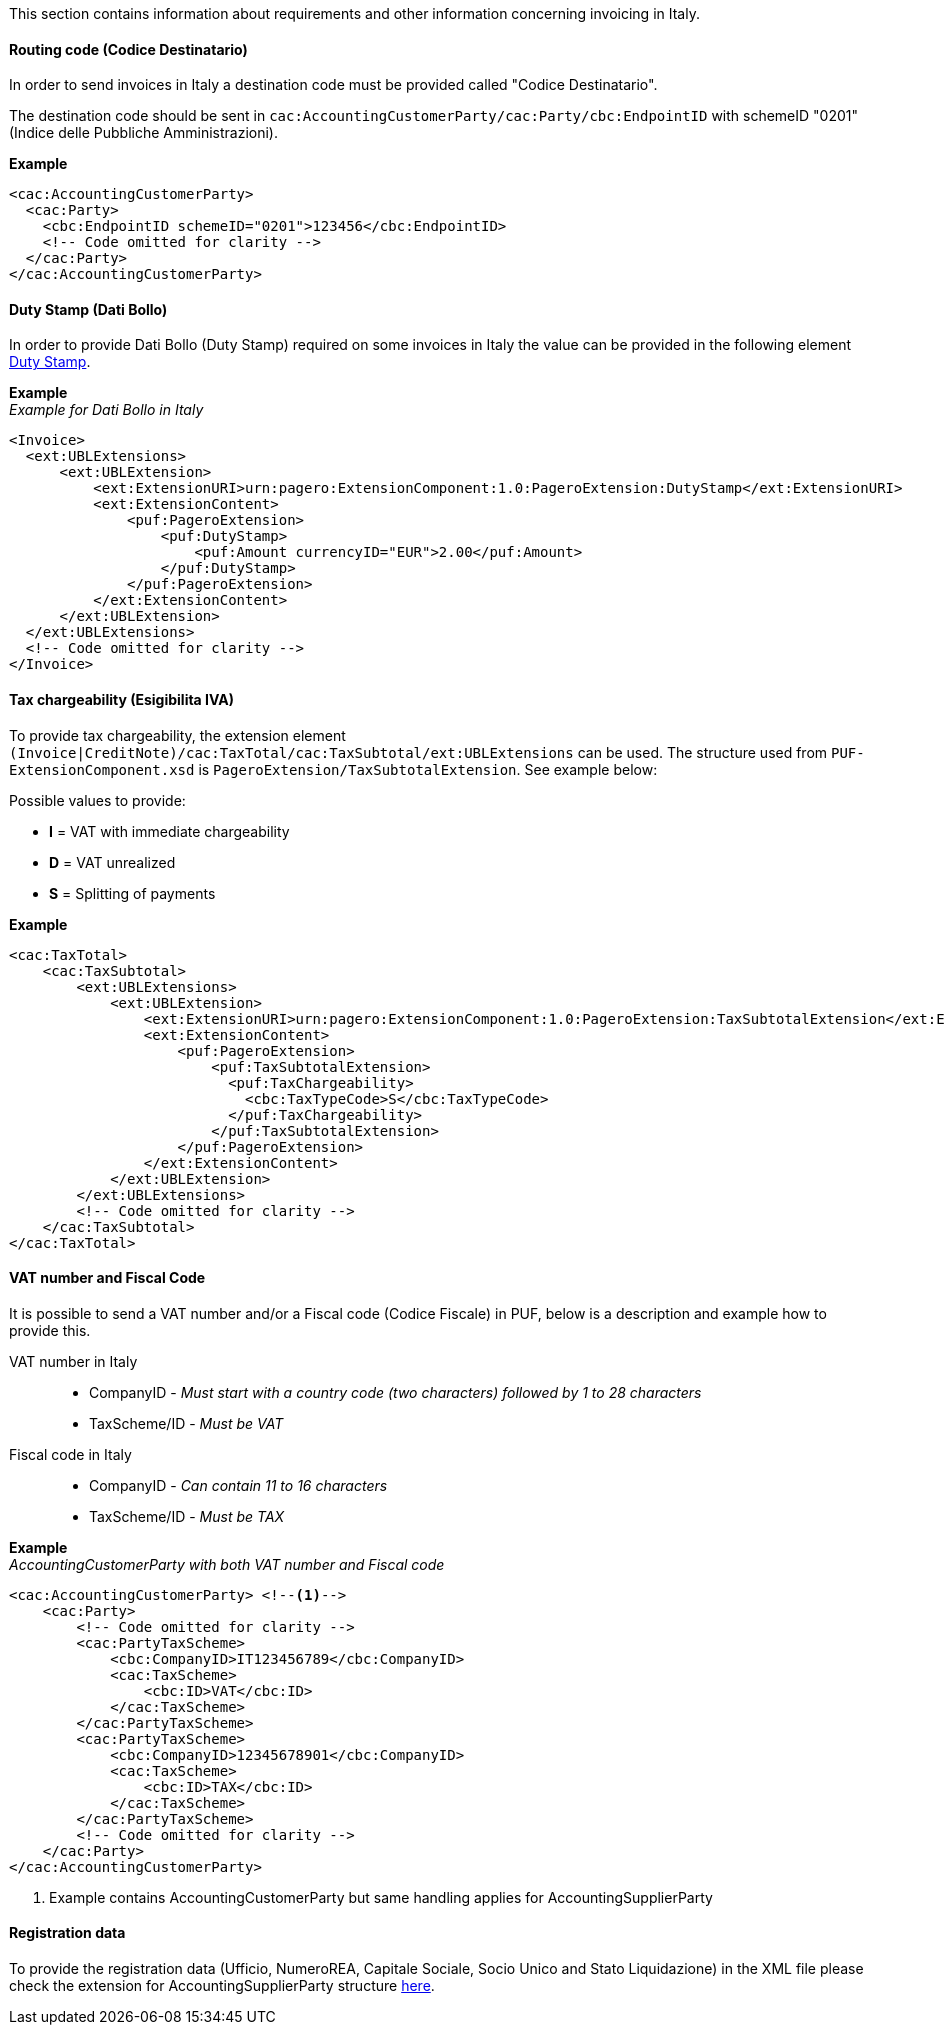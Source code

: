 This section contains information about requirements and other information concerning invoicing in Italy.

==== Routing code (Codice Destinatario)

In order to send invoices in Italy a destination code must be provided called "Codice Destinatario".

The destination code should be sent in `cac:AccountingCustomerParty/cac:Party/cbc:EndpointID` with schemeID "0201" (Indice delle Pubbliche Amministrazioni).

*Example*

[source,xml]
----
<cac:AccountingCustomerParty>
  <cac:Party>
    <cbc:EndpointID schemeID="0201">123456</cbc:EndpointID>
    <!-- Code omitted for clarity -->
  </cac:Party>
</cac:AccountingCustomerParty>
----

==== Duty Stamp (Dati Bollo)

In order to provide Dati Bollo (Duty Stamp) required on some invoices in Italy the value can be provided in the following element <<_dutystamp, Duty Stamp>>.

*Example* +
_Example for Dati Bollo in Italy_
[source,xml]
----
<Invoice>
  <ext:UBLExtensions>
      <ext:UBLExtension>
          <ext:ExtensionURI>urn:pagero:ExtensionComponent:1.0:PageroExtension:DutyStamp</ext:ExtensionURI>
          <ext:ExtensionContent>
              <puf:PageroExtension>
                  <puf:DutyStamp>
                      <puf:Amount currencyID="EUR">2.00</puf:Amount>
                  </puf:DutyStamp>
              </puf:PageroExtension>
          </ext:ExtensionContent>
      </ext:UBLExtension>
  </ext:UBLExtensions>
  <!-- Code omitted for clarity -->
</Invoice>
----

==== Tax chargeability (Esigibilita IVA)

To provide tax chargeability, the extension element `(Invoice|CreditNote)/cac:TaxTotal/cac:TaxSubtotal/ext:UBLExtensions` can be used. The structure used from `PUF-ExtensionComponent.xsd` is `PageroExtension/TaxSubtotalExtension`. See example below:

Possible values to provide:

* *I* = VAT with immediate chargeability +
* *D* = VAT unrealized +
* *S* = Splitting of payments

*Example*
[source,xml]
----
<cac:TaxTotal>
    <cac:TaxSubtotal>
        <ext:UBLExtensions>
            <ext:UBLExtension>
                <ext:ExtensionURI>urn:pagero:ExtensionComponent:1.0:PageroExtension:TaxSubtotalExtension</ext:ExtensionURI>
                <ext:ExtensionContent>
                    <puf:PageroExtension>
                        <puf:TaxSubtotalExtension>
                          <puf:TaxChargeability>
                            <cbc:TaxTypeCode>S</cbc:TaxTypeCode>
                          </puf:TaxChargeability>
                        </puf:TaxSubtotalExtension>
                    </puf:PageroExtension>
                </ext:ExtensionContent>
            </ext:UBLExtension>
        </ext:UBLExtensions>
        <!-- Code omitted for clarity -->
    </cac:TaxSubtotal>
</cac:TaxTotal>
----

==== VAT number and Fiscal Code

It is possible to send a VAT number and/or a Fiscal code (Codice Fiscale) in PUF, below is a description and example how to provide this.

VAT number in Italy::
* CompanyID - _Must start with a country code (two characters) followed by 1 to 28 characters_ +
* TaxScheme/ID - _Must be VAT_
Fiscal code in Italy::
* CompanyID - _Can contain 11 to 16 characters_ +
* TaxScheme/ID - _Must be TAX_

*Example* +
_AccountingCustomerParty with both VAT number and Fiscal code_
[source,xml]
----
<cac:AccountingCustomerParty> <!--1-->
    <cac:Party>
        <!-- Code omitted for clarity -->
        <cac:PartyTaxScheme>
            <cbc:CompanyID>IT123456789</cbc:CompanyID>
            <cac:TaxScheme>
                <cbc:ID>VAT</cbc:ID>
            </cac:TaxScheme>
        </cac:PartyTaxScheme>
        <cac:PartyTaxScheme>
            <cbc:CompanyID>12345678901</cbc:CompanyID>
            <cac:TaxScheme>
                <cbc:ID>TAX</cbc:ID>
            </cac:TaxScheme>
        </cac:PartyTaxScheme>
        <!-- Code omitted for clarity -->
    </cac:Party>
</cac:AccountingCustomerParty>
----
<1> Example contains AccountingCustomerParty but same handling applies for AccountingSupplierParty

==== Registration data

To provide the registration data (Ufficio, NumeroREA, Capitale Sociale, Socio Unico and Stato Liquidazione) in the XML file please check the extension for AccountingSupplierParty structure <<_registration_data, here>>.
